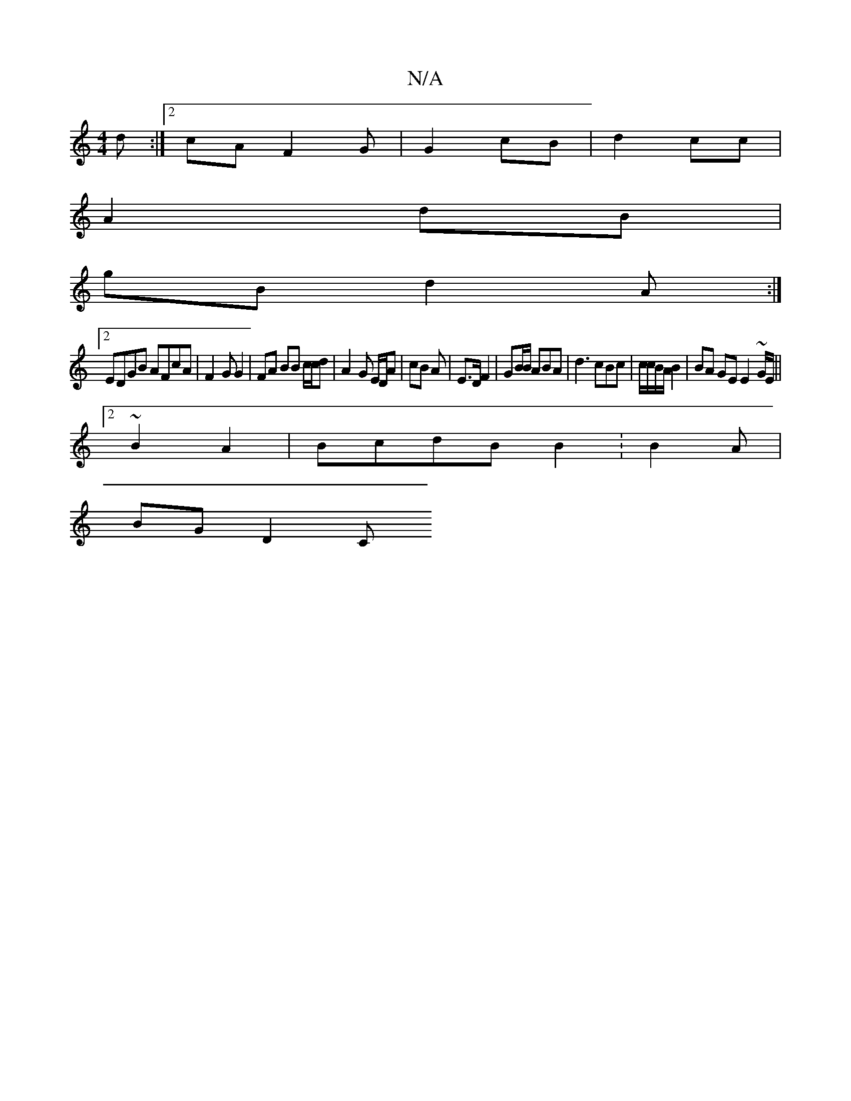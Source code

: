 X:1
T:N/A
M:4/4
R:N/A
K:Cmajor
3 d:|2 cA F2 G| G2 cB | d2 cc |
A2 dB |
gB d2A :|
[2 EDGB AFcA | F2 G G2 | FA BB c/c/d| A2 G E/D/A | cB A | E>D F2 | GB/B/ ABA|d3 cBc | c/c/B/A/2 B2 | BA GE E2 ~G/E/ ||
[2 ~B2 A2|BcdB B2: B2A|
BG D2 C